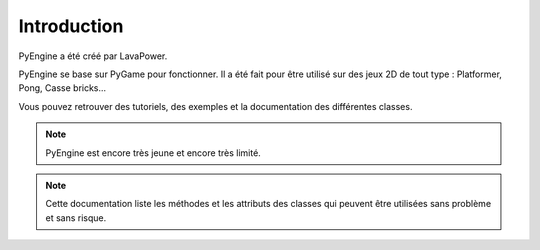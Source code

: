 Introduction
============

PyEngine a été créé par LavaPower.

PyEngine se base sur PyGame pour fonctionner. Il a été fait pour être
utilisé sur des jeux 2D de tout type : Platformer, Pong, Casse bricks...

Vous pouvez retrouver des tutoriels, des exemples et la documentation des différentes classes.

.. note:: PyEngine est encore très jeune et encore très limité.

.. note:: Cette documentation liste les méthodes et les attributs des classes qui
    peuvent être utilisées sans problème et sans risque.
